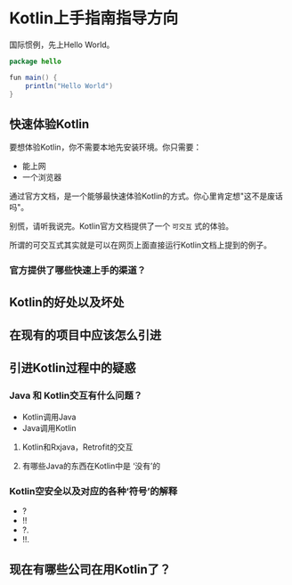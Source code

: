 #+hugo_base_dir: ../
#+hugo_section: ./post
#+hugo_weight: 2001
#+hugo_auto_set_lastmod: t
#+hugo_draft: false
#+author:
#+hugo_custom_front_matter: :author "louiszgm"

* Kotlin上手指南指导方向
:PROPERTIES:
:EXPORT_FILE_NAME: tryKotlin
:END:
国际惯例，先上Hello World。

#+BEGIN_SRC java
package hello

fun main() {
    println("Hello World")
}
#+END_SRC

#+hugo: more

** 快速体验Kotlin
要想体验Kotlin，你不需要本地先安装环境。你只需要：
- 能上网
- 一个浏览器
通过官方文档，是一个能够最快速体验Kotlin的方式。你心里肯定想"这不是废话吗"。

别慌，请听我说完。Kotlin官方文档提供了一个 =可交互= 式的体验。

所谓的可交互式其实就是可以在网页上面直接运行Kotlin文档上提到的例子。

[[file:gifs/kotlin-helloworld.gif]]

*** 官方提供了哪些快速上手的渠道？
** Kotlin的好处以及坏处
** 在现有的项目中应该怎么引进
** 引进Kotlin过程中的疑惑
*** Java 和 Kotlin交互有什么问题？
- Kotlin调用Java
- Java调用Kotlin
**** Kotlin和Rxjava，Retrofit的交互
**** 有哪些Java的东西在Kotlin中是 ‘没有’的
*** Kotlin空安全以及对应的各种‘符号’的解释
- ?
- !!
- ?.
- !!.
** 现在有哪些公司在用Kotlin了？
